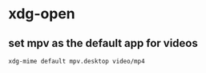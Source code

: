 #+STARTUP: showall
* xdg-open
** set mpv as the default app for videos

#+begin_src sh
xdg-mime default mpv.desktop video/mp4
#+end_src
